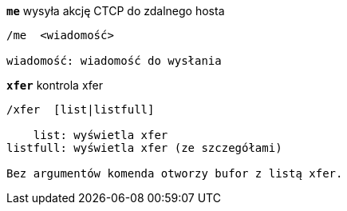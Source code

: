 //
// This file is auto-generated by script docgen.py.
// DO NOT EDIT BY HAND!
//
[[command_xfer_me]]
[command]*`me`* wysyła akcję CTCP do zdalnego hosta::

----
/me  <wiadomość>

wiadomość: wiadomość do wysłania
----

[[command_xfer_xfer]]
[command]*`xfer`* kontrola xfer::

----
/xfer  [list|listfull]

    list: wyświetla xfer
listfull: wyświetla xfer (ze szczegółami)

Bez argumentów komenda otworzy bufor z listą xfer.
----

